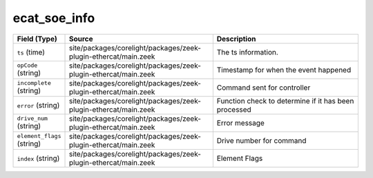 .. _ref_logs_ecat_soe_info:

ecat_soe_info
-------------
.. list-table::
   :header-rows: 1
   :class: longtable
   :widths: 1 3 3

   * - Field (Type)
     - Source
     - Description

   * - ``ts`` (time)
     - site/packages/corelight/packages/zeek-plugin-ethercat/main.zeek
     - The ts information.

   * - ``opCode`` (string)
     - site/packages/corelight/packages/zeek-plugin-ethercat/main.zeek
     - Timestamp for when the event happened

   * - ``incomplete`` (string)
     - site/packages/corelight/packages/zeek-plugin-ethercat/main.zeek
     - Command sent for controller

   * - ``error`` (string)
     - site/packages/corelight/packages/zeek-plugin-ethercat/main.zeek
     - Function check to determine if it has been processed

   * - ``drive_num`` (string)
     - site/packages/corelight/packages/zeek-plugin-ethercat/main.zeek
     - Error message

   * - ``element_flags`` (string)
     - site/packages/corelight/packages/zeek-plugin-ethercat/main.zeek
     - Drive number for command

   * - ``index`` (string)
     - site/packages/corelight/packages/zeek-plugin-ethercat/main.zeek
     - Element Flags
